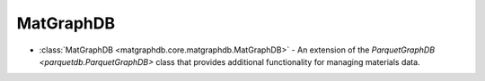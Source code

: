MatGraphDB
========================

- :class:`MatGraphDB <matgraphdb.core.matgraphdb.MatGraphDB>` - An extension of the `ParquetGraphDB <parquetdb.ParquetGraphDB>` class that provides additional functionality for managing materials data.

.. autosummary::
   :toctree: _autosummary

   matgraphdb.core.matgraphdb.MatGraphDB
